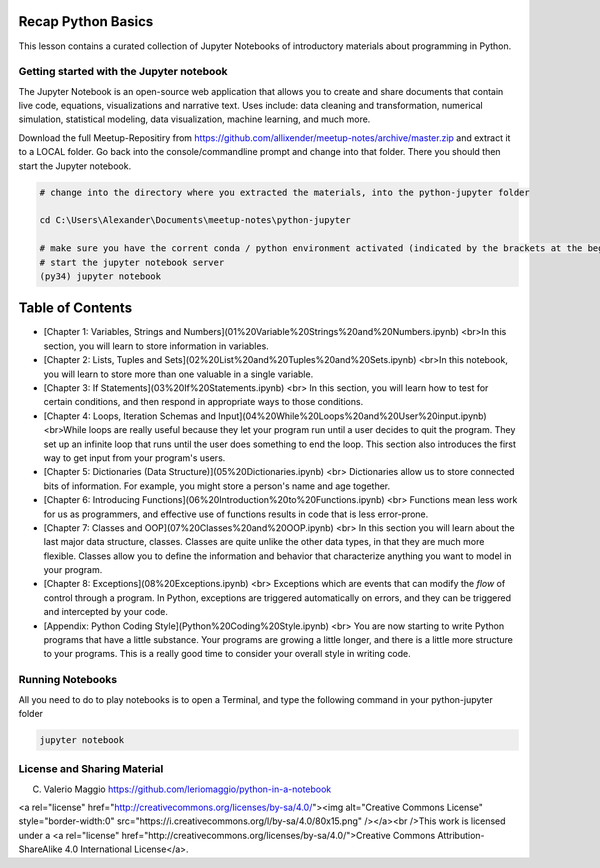 Recap Python Basics
===================

This lesson contains a curated collection of Jupyter Notebooks of
introductory materials about programming in Python.

Getting started with the Jupyter notebook
-----------------------------------------

The Jupyter Notebook is an open-source web application that allows you to create and share documents that contain live code,
equations, visualizations and narrative text. Uses include: data cleaning and transformation, numerical simulation, statistical modeling,
data visualization, machine learning, and much more.

Download the full Meetup-Repositiry from https://github.com/allixender/meetup-notes/archive/master.zip and
extract it to a LOCAL folder.
Go back into the console/commandline prompt and change into that folder. There you should then start the Jupyter notebook.

.. code::

    # change into the directory where you extracted the materials, into the python-jupyter folder

    cd C:\Users\Alexander\Documents\meetup-notes\python-jupyter

    # make sure you have the corrent conda / python environment activated (indicated by the brackets at the begiining of the command prompt)
    # start the jupyter notebook server
    (py34) jupyter notebook


Table of Contents
=================

- [Chapter 1: Variables, Strings and Numbers](01%20Variable%20Strings%20and%20Numbers.ipynb)
  <br>In this section, you will learn to store information in variables.
- [Chapter 2: Lists, Tuples and Sets](02%20List%20and%20Tuples%20and%20Sets.ipynb)
  <br>In this notebook, you will learn to store more than one valuable in a single variable.
- [Chapter 3: If Statements](03%20If%20Statements.ipynb)
  <br> In this section, you will learn how to test for certain conditions, and then respond in appropriate ways to those conditions.
- [Chapter 4: Loops, Iteration Schemas and Input](04%20While%20Loops%20and%20User%20input.ipynb)
  <br>While loops are really useful because they let your program run until a user decides to quit the program.
  They set up an infinite loop that runs until the user does something to end the loop. This section also introduces the first way to get input from your program's users.
- [Chapter 5: Dictionaries (Data Structure)](05%20Dictionaries.ipynb)
  <br> Dictionaries allow us to store connected bits of information. For example, you might store a person's name and age together.
- [Chapter 6: Introducing Functions](06%20Introduction%20to%20Functions.ipynb)
  <br> Functions mean less work for us as programmers, and effective use of functions results in code that is less error-prone.
- [Chapter 7: Classes and OOP](07%20Classes%20and%20OOP.ipynb)
  <br> In this section you will learn about the last major data structure, classes. Classes are quite unlike the other data types, in that they are much more flexible.
  Classes allow you to define the information and behavior that characterize anything you want to model in your program.
- [Chapter 8: Exceptions](08%20Exceptions.ipynb)
  <br> Exceptions which are events that can modify the *flow* of control through a program.
  In Python, exceptions are triggered automatically on errors, and they can be triggered and intercepted by your code.

- [Appendix: Python Coding Style](Python%20Coding%20Style.ipynb)
  <br> You are now starting to write Python programs that have a little substance. Your programs are growing a little longer, and there is a little more structure to your programs.
  This is a really good time to consider your overall style in writing code.

Running Notebooks
-----------------

All you need to do to play notebooks is to open a Terminal, and type the following command in your python-jupyter folder

.. code::

    jupyter notebook


License and Sharing Material
----------------------------

(C) Valerio Maggio https://github.com/leriomaggio/python-in-a-notebook

<a rel="license" href="http://creativecommons.org/licenses/by-sa/4.0/"><img alt="Creative Commons License" style="border-width:0" src="https://i.creativecommons.org/l/by-sa/4.0/80x15.png" /></a><br />This work is licensed under a <a rel="license" href="http://creativecommons.org/licenses/by-sa/4.0/">Creative Commons Attribution-ShareAlike 4.0 International License</a>.